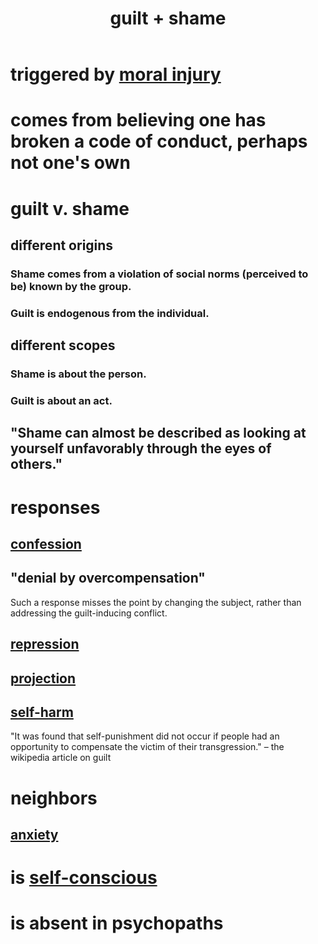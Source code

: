 :PROPERTIES:
:ID:       b18fb650-5941-448f-b8ff-f1929dad2951
:ROAM_ALIASES: guilt shame
:END:
#+title: guilt + shame
* triggered by [[id:b4149ba9-8047-4efc-b19a-2f3dcb628cb2][moral injury]]
* comes from believing one has broken a code of conduct, perhaps not one's own
* guilt v. shame
** different origins
*** Shame comes from a violation of social norms (perceived to be) known by the group.
*** Guilt is endogenous from the individual.
** different scopes
*** Shame is about the person.
*** Guilt is about an act.
** "Shame can almost be described as looking at yourself unfavorably through the eyes of others."
* responses
** [[id:2337a584-9297-4087-9664-a10dbeeafca3][confession]]
** "denial by overcompensation"
   :PROPERTIES:
   :ID:       abf86c03-3938-4662-ac31-aaecfc5a9526
   :END:
   Such a response misses the point by changing the subject,
   rather than addressing the guilt-inducing conflict.
** [[id:467bfe91-983e-4572-8722-9ce29adb16fe][repression]]
** [[id:3e052011-070e-49ec-8550-91ee40d9943f][projection]]
** [[id:ec35b479-a37e-498d-a81f-b898c4a51552][self-harm]]
   "It was found that self-punishment did not occur if people had an opportunity to compensate the victim of their transgression." -- the wikipedia article on guilt
* neighbors
** [[id:da59dd81-02a6-4bd6-a0d6-ea9973f46377][anxiety]]
* is [[id:911e181e-7e6e-4cb2-9ee2-c7bf6071ad10][self-conscious]]
* is absent in psychopaths
